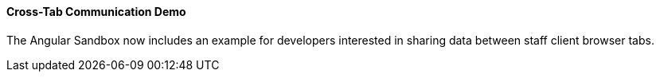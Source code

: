 Cross-Tab Communication Demo
^^^^^^^^^^^^^^^^^^^^^^^^^^^^
The Angular Sandbox now includes an example
for developers interested in sharing data
between staff client browser tabs.

